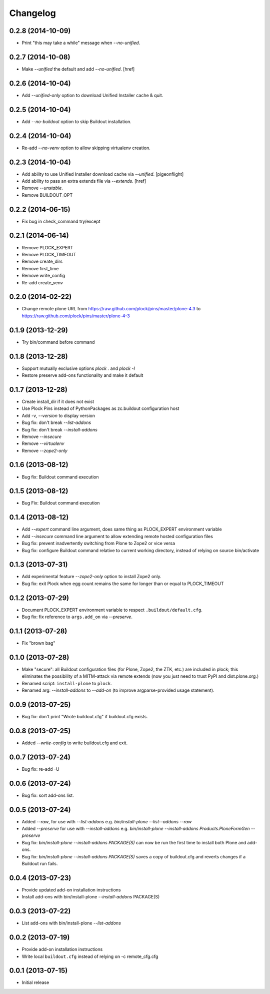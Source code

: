 Changelog
=========

0.2.8 (2014-10-09)
------------------

- Print "this may take a while" message when `--no-unified`.

0.2.7 (2014-10-08)
------------------

- Make `--unified` the default and add `--no-unified`.
  [href]

0.2.6 (2014-10-04)
------------------

- Add `--unified-only` option to download Unified Installer cache & quit.

0.2.5 (2014-10-04)
------------------

- Add `--no-buildout` option to skip Buildout installation.

0.2.4 (2014-10-04)
------------------

- Re-add `--no-venv` option to allow skipping virtualenv creation.

0.2.3 (2014-10-04)
------------------
- Add ability to use Unified Installer download cache via `--unified`.
  [pigeonflight]
- Add ability to pass an extra extends file via `--extends`.
  [href]
- Remove `--unstable`.
- Remove BUILDOUT_OPT

0.2.2 (2014-06-15)
------------------

- Fix bug in check_command try/except

0.2.1 (2014-06-14)
------------------

- Remove PLOCK_EXPERT
- Remove PLOCK_TIMEOUT
- Remove create_dirs
- Remove first_time
- Remove write_config
- Re-add create_venv

0.2.0 (2014-02-22)
------------------

- Change remote plone URL from https://raw.github.com/plock/pins/master/plone-4.3 to https://raw.github.com/plock/pins/master/plone-4-3

0.1.9 (2013-12-29)
------------------

- Try bin/command before command

0.1.8 (2013-12-28)
------------------

- Support mutually exclusive options `plock .` and `plock -l`
- Restore preserve add-ons functionality and make it default

0.1.7 (2013-12-28)
------------------

- Create install_dir if it does not exist
- Use Plock Pins instead of PythonPackages as zc.buildout configuration host
- Add -v, `--version` to display version
- Bug fix: don't break `--list-addons`
- Bug fix: don't break `--install-addons`
- Remove `--insecure`
- Remove `--virtualenv`
- Remove `--zope2-only`

0.1.6 (2013-08-12)
------------------

- Bug fix: Buildout command execution

0.1.5 (2013-08-12)
------------------

- Bug Fix: Buildout command execution

0.1.4 (2013-08-12)
------------------

- Add `--expert` command line argument, does same thing as PLOCK_EXPERT environment variable
- Add `--insecure` command line argument to allow extending remote hosted configuration files
- Bug fix: prevent inadvertently switching from Plone to Zope2 or vice versa
- Bug fix: configure Buildout command relative to current working directory, instead of relying on source bin/activate

0.1.3 (2013-07-31)
------------------

- Add experimental feature `--zope2-only` option to install Zope2 only.
- Bug fix: exit Plock when egg count remains the same for longer than or equal to PLOCK_TIMEOUT

0.1.2 (2013-07-29)
------------------

- Document PLOCK_EXPERT environment variable to respect ``.buildout/default.cfg``.
- Bug fix: fix reference to ``args.add_on`` via `--preserve`.

0.1.1 (2013-07-28)
------------------

- Fix "brown bag"

0.1.0 (2013-07-28)
------------------

- Make "secure": all Buildout configuration files (for Plone, Zope2, the ZTK, etc.) are included in plock; this eliminates the possibility of a MITM-attack via remote extends (now you just need to trust PyPI and dist.plone.org.)
- Renamed script: ``install-plone`` to ``plock``.
- Renamed arg: `--install-addons` to `--add-on` (to improve argparse-provided usage statement).

0.0.9 (2013-07-25)
------------------

- Bug fix: don't print "Wrote buildout.cfg" if buildout.cfg exists.

0.0.8 (2013-07-25)
------------------

- Added `--write-config` to write buildout.cfg and exit.

0.0.7 (2013-07-24)
------------------

- Bug fix: re-add -U

0.0.6 (2013-07-24)
------------------

- Bug fix: sort add-ons list. 

0.0.5 (2013-07-24)
------------------

- Added `--raw`, for use with `--list-addons` e.g. `bin/install-plone --list--addons --raw`
- Added `--preserve` for use with `--install-addons` e.g. `bin/install-plone --install-addons Products.PloneFormGen --preserve`
- Bug fix: `bin/install-plone --install-addons PACKAGE(S)` can now be run the first time to install both Plone and add-ons.
- Bug fix: `bin/install-plone --install-addons PACKAGE(S)` saves a copy of buildout.cfg and reverts changes if a Buildout run fails.

0.0.4 (2013-07-23)
------------------

- Provide updated add-on installation instructions
- Install add-ons with bin/install-plone `--install-addons` PACKAGE(S)

0.0.3 (2013-07-22)
------------------

- List add-ons with bin/install-plone `--list-addons`

0.0.2 (2013-07-19)
------------------

- Provide add-on installation instructions
- Write local ``buildout.cfg`` instead of relying on -c remote_cfg.cfg

0.0.1 (2013-07-15)
------------------

- Initial release
